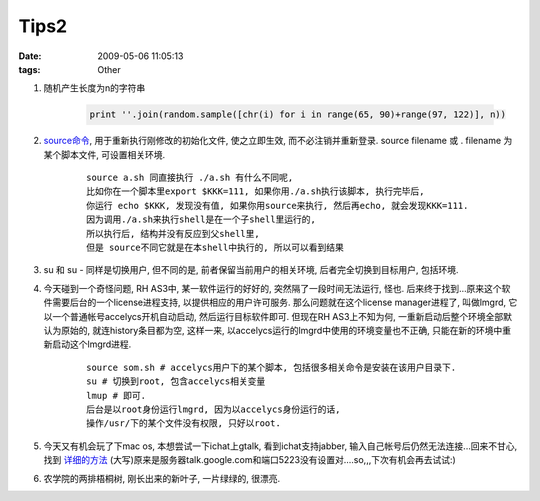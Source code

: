 Tips2
============

:date: 2009-05-06 11:05:13
:tags: Other

1) 随机产生长度为n的字符串

    .. sourcecode:: python

        print ''.join(random.sample([chr(i) for i in range(65, 90)+range(97, 122)], n))

2) `source命令 <http://blog.csdn.net/coofive/archive/2006/04/21/671835.aspx>`_, 用于重新执行刚修改的初始化文件, 使之立即生效, 而不必注销并重新登录. source filename 或 . filename 为某个脚本文件, 可设置相关环境.

    ::

        source a.sh 同直接执行 ./a.sh 有什么不同呢,
        比如你在一个脚本里export $KKK=111, 如果你用./a.sh执行该脚本, 执行完毕后,
        你运行 echo $KKK, 发现没有值, 如果你用source来执行, 然后再echo, 就会发现KKK=111.
        因为调用./a.sh来执行shell是在一个子shell里运行的,
        所以执行后, 结构并没有反应到父shell里,
        但是 source不同它就是在本shell中执行的, 所以可以看到结果

3) su 和 su - 同样是切换用户, 但不同的是, 前者保留当前用户的相关环境, 后者完全切换到目标用户, 包括环境.

4) 今天碰到一个奇怪问题, RH AS3中, 某一软件运行的好好的, 突然隔了一段时间无法运行, 怪也. 后来终于找到...原来这个软件需要后台的一个license进程支持, 以提供相应的用户许可服务. 那么问题就在这个license manager进程了, 叫做lmgrd, 它以一个普通帐号accelycs开机自动启动, 然后运行目标软件即可. 但现在RH AS3上不知为何, 一重新启动后整个环境全部默认为原始的, 就连history条目都为空, 这样一来, 以accelycs运行的lmgrd中使用的环境变量也不正确, 只能在新的环境中重新启动这个lmgrd进程.

    ::

        source som.sh # accelycs用户下的某个脚本, 包括很多相关命令是安装在该用户目录下.
        su # 切换到root, 包含accelycs相关变量
        lmup # 即可.
        后台是以root身份运行lmgrd, 因为以accelycs身份运行的话,
        操作/usr/下的某个文件没有权限, 只好以root.

5) 今天又有机会玩了下mac os, 本想尝试一下ichat上gtalk, 看到ichat支持jabber, 输入自己帐号后仍然无法连接...回来不甘心, 找到 `详细的方法 <http://www.allwiki.com/wiki/%E5%A6%82%E4%BD%95%E4%B8%BA_GoogleTalk_%E9%85%8D%E7%BD%AEiChat>`_ (大写)原来是服务器talk.google.com和端口5223没有设置对....so,,,下次有机会再去试试:)

6) 农学院的两排梧桐树, 刚长出来的新叶子, 一片绿绿的, 很漂亮.